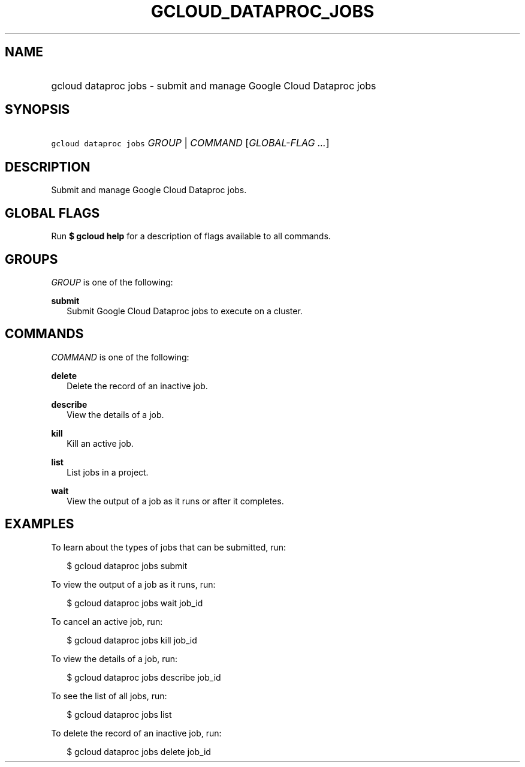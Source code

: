 
.TH "GCLOUD_DATAPROC_JOBS" 1



.SH "NAME"
.HP
gcloud dataproc jobs \- submit and manage Google Cloud Dataproc jobs



.SH "SYNOPSIS"
.HP
\f5gcloud dataproc jobs\fR \fIGROUP\fR | \fICOMMAND\fR [\fIGLOBAL\-FLAG\ ...\fR]



.SH "DESCRIPTION"

Submit and manage Google Cloud Dataproc jobs.



.SH "GLOBAL FLAGS"

Run \fB$ gcloud help\fR for a description of flags available to all commands.



.SH "GROUPS"

\f5\fIGROUP\fR\fR is one of the following:

\fBsubmit\fR
.RS 2m
Submit Google Cloud Dataproc jobs to execute on a cluster.


.RE

.SH "COMMANDS"

\f5\fICOMMAND\fR\fR is one of the following:

\fBdelete\fR
.RS 2m
Delete the record of an inactive job.

.RE
\fBdescribe\fR
.RS 2m
View the details of a job.

.RE
\fBkill\fR
.RS 2m
Kill an active job.

.RE
\fBlist\fR
.RS 2m
List jobs in a project.

.RE
\fBwait\fR
.RS 2m
View the output of a job as it runs or after it completes.


.RE

.SH "EXAMPLES"

To learn about the types of jobs that can be submitted, run:

.RS 2m
$ gcloud dataproc jobs submit
.RE

To view the output of a job as it runs, run:

.RS 2m
$ gcloud dataproc jobs wait job_id
.RE

To cancel an active job, run:

.RS 2m
$ gcloud dataproc jobs kill job_id
.RE

To view the details of a job, run:

.RS 2m
$ gcloud dataproc jobs describe job_id
.RE

To see the list of all jobs, run:

.RS 2m
$ gcloud dataproc jobs list
.RE

To delete the record of an inactive job, run:

.RS 2m
$ gcloud dataproc jobs delete job_id
.RE
